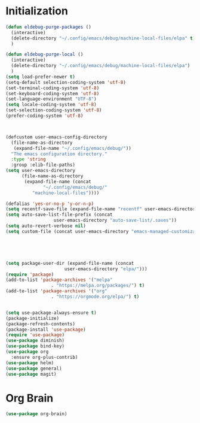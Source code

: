 * Initialization

#+BEGIN_SRC emacs-lisp :tangle yes
(defun eldebug-purge-packages () 
  (interactive)
  (delete-directory "~/.config/emacs/debug/machine-local-files/elpa" t)
  )

(defun eldebug-purge-local () 
  (interactive)
  (delete-directory "~/.config/emacs/debug/machine-local-files/elpa")
  )
(setq load-prefer-newer t)
(setq-default selection-coding-system 'utf-8)
(set-terminal-coding-system 'utf-8)
(set-keyboard-coding-system 'utf-8)
(set-language-environment "UTF-8")
(setq locale-coding-system 'utf-8)
(set-selection-coding-system 'utf-8)
(prefer-coding-system 'utf-8)



(defcustom user-emacs-config-directory
  (file-name-as-directory 
   (expand-file-name "~/.config/emacs/debug/"))
  "The emacs configuration directory."
  :type 'string
  :group :elib-file-paths)
(setq user-emacs-directory
      (file-name-as-directory
       (expand-file-name (concat
			  "~/.config/emacs/debug/"	
		  "machine-local-files"))))

(defalias 'yes-or-no-p 'y-or-n-p)
(setq recentf-save-file (expand-file-name "recentf" user-emacs-directory))
(setq auto-save-list-file-prefix (concat
				  user-emacs-directory "auto-save-list/.saves"))
(setq auto-revert-verbose nil)
(setq custom-file (concat user-emacs-directory "emacs-managed-customizations.el"))





(setq package-user-dir (expand-file-name (concat
					  user-emacs-directory "elpa/")))
(require 'package)
(add-to-list 'package-archives '("melpa"
				 . "https://melpa.org/packages/") t)
(add-to-list 'package-archives '("org"
				 . "https://orgmode.org/elpa/") t)


(setq use-package-always-ensure t)
(package-initialize)
(package-refresh-contents)
(package-install 'use-package)
(require 'use-package)
(use-package diminish)
(use-package bind-key)
(use-package org
  :ensure org-plus-contrib)
(use-package helm)
(use-package general)
(use-package magit)
#+END_SRC



* Org Brain 

#+BEGIN_SRC emacs-lisp :tangle yes
(use-package org-brain)
#+END_SRC 
